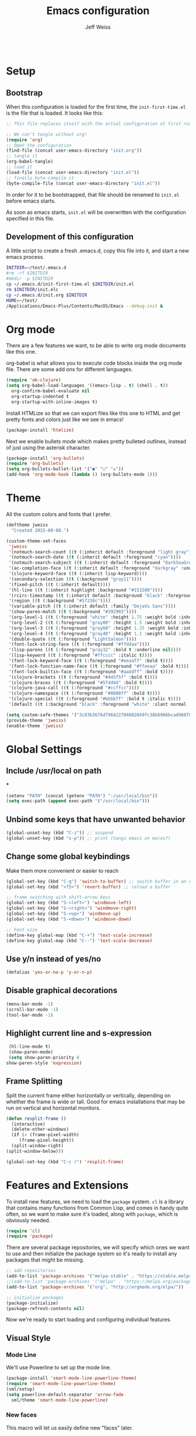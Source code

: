 # -*- mode: org; -*-
#+HTML_HEAD: <link rel="stylesheet" type="text/css" href="http://www.pirilampo.org/styles/readtheorg/css/htmlize.css"/>
#+HTML_HEAD: <link rel="stylesheet" type="text/css" href="http://www.pirilampo.org/styles/readtheorg/css/readtheorg.css"/>
#+HTML_HEAD: <style> pre.src { background: black; color: white; } #content { max-width: 1000px } </style>
#+HTML_HEAD: <script src="https://ajax.googleapis.com/ajax/libs/jquery/2.1.3/jquery.min.js"></script>
#+HTML_HEAD: <script src="https://maxcdn.bootstrapcdn.com/bootstrap/3.3.4/js/bootstrap.min.js"></script>
#+HTML_HEAD: <script type="text/javascript" src="http://www.pirilampo.org/styles/lib/js/jquery.stickytableheaders.js"></script>
#+HTML_HEAD: <script type="text/javascript" src="http://www.pirilampo.org/styles/readtheorg/js/readtheorg.js"></script>

#+TITLE: Emacs configuration
#+AUTHOR: Jeff Weiss
#+BABEL: :cache yes
#+OPTIONS: toc:4 h:4
#+STARTUP: showeverything
#+PROPERTY: header-args :tangle yes

#+BEGIN_SRC emacs-lisp
#+END_SRC

* Setup
** Bootstrap
   When this configuration is loaded for the first time, the
   ~init-first-time.el~ is the file that is loaded. It looks like this:

   #+BEGIN_SRC emacs-lisp :tangle init-first-time.el
     ;; This file replaces itself with the actual configuration at first run.

     ;; We can't tangle without org!
     (require 'org)
     ;; Open the configuration
     (find-file (concat user-emacs-directory "init.org"))
     ;; tangle it
     (org-babel-tangle)
     ;; load it
     (load-file (concat user-emacs-directory "init.el"))
     ;; finally byte-compile it
     (byte-compile-file (concat user-emacs-directory "init.el"))
   #+END_SRC

   In order for it to be bootstrapped, that file should be renamed to
   ~init.el~ before emacs starts.

   As soon as emacs starts, ~init.el~ will be overwritten with the
   configuration specified in this file.
** Development of this configuration
   A little script to create a fresh .emacs.d, copy this file into it,
   and start a new emacs process.

   #+BEGIN_SRC sh
     INITDIR=~/test/.emacs.d
     #rm -rf $INITDIR
     #mkdir -p $INITDIR
     cp ~/.emacs.d/init-first-time.el $INITDIR/init.el
     rm $INITDIR/init.elc
     cp ~/.emacs.d/init.org $INITDIR
     HOME=~/test/
     /Applications/Emacs-Plus/Contents/MacOS/Emacs --debug-init &
   #+END_SRC

   #+RESULTS:
* Org mode
  There are a few features we want, to be able to write org mode
  documents like this one.

  org-babel is what allows you to execute code blocks inside the org
  mode file. There are some add ons for different languages.

  #+BEGIN_SRC emacs-lisp
    (require 'ob-clojure)
    (setq org-babel-load-languages '((emacs-lisp . t) (shell . t))
	  org-confirm-babel-evaluate nil
	  org-startup-indented t
	  org-startup-with-inline-images t)
  #+END_SRC

  Install HTMLize so that we can export files like this one to HTML
  and get pretty fonts and colors just like we see in emacs!

  #+BEGIN_SRC emacs-lisp
    (package-install 'htmlize)
  #+END_SRC

  Next we enable bullets mode which makes pretty bulleted outlines,
  instead of just using the asterisk character.

  #+BEGIN_SRC emacs-lisp
    (package-install 'org-bullets)
    (require 'org-bullets)
    (setq org-bullets-bullet-list '("●" "○" "★"))
    (add-hook 'org-mode-hook (lambda () (org-bullets-mode 1)))
  #+END_SRC
* Theme
  All the custom colors and fonts that I prefer.
  #+BEGIN_SRC emacs-lisp
    (deftheme jweiss
      "Created 2015-09-08.")

    (custom-theme-set-faces
     'jweiss
     '(notmuch-search-count ((t (:inherit default :foreground "light gray"))))
     '(notmuch-search-date ((t (:inherit default :foreground "cyan"))))
     '(notmuch-search-subject ((t (:inherit default :foreground "DarkSeaGreen2"))))
     '(ac-completion-face ((t (:inherit default :foreground "darkgray" :underline t))))
     '(clojure-keyword-face ((t (:inherit lisp-keyword))))
     '(secondary-selection ((t (:background "gray11"))))
     '(fixed-pitch ((t (:inherit default))))
     '(hl-line ((t (:inherit highlight :background "#151500"))))
     '(rcirc-timestamp ((t (:inherit default :background "black" :foreground "gray25"))))
     '(region ((t (:background "#57230c"))))
     '(variable-pitch ((t (:inherit default :family "DejaVu Sans"))))
     '(show-paren-match ((t (:background "#292903"))))
     '(org-level-1 ((t (:foreground "white" :height 1.75 :weight bold :inherit outline-1))))
     '(org-level-2 ((t (:foreground "gray80" :height 1.5 :weight bold :inherit outline-2))))
     '(org-level-3 ((t (:foreground "gray60" :height 1.25 :weight bold :inherit outline-3))))
     '(org-level-4 ((t (:foreground "gray40" :height 1.1 :weight bold :inherit outline-4))))
     '(double-quote ((t (:foreground "LightSalmon"))))
     '(font-lock-string-face ((t (:foreground "#ffddaa"))))
     '(lisp-parens ((t (:foreground "gray32" :bold t :underline nil))))
     '(lisp-keyword ((t (:foreground "#ffcccc" :italic t))))
     '(font-lock-keyword-face ((t (:foreground "#eeaaff" :bold t))))
     '(font-lock-function-name-face ((t (:foreground "#ffeeaa" :bold t))))
     '(font-lock-builtin-face ((t (:foreground "#aaddff" :bold t))))
     '(clojure-brackets ((t (:foreground "#445f5f" :bold t))))
     '(clojure-braces ((t (:foreground "#5f4d44" :bold t))))
     '(clojure-java-call ((t (:foreground "#ccffcc"))))
     '(clojure-namespace ((t (:foreground "#0000ff" :bold t))))
     '(clojure-special ((t (:foreground "#bbbbff" :bold t :italic t))))
     '(default ((t (:background "black" :foreground "white" :slant normal :weight normal :family "DejaVu Sans Mono")))))

    (setq custom-safe-themes '("3c83b3676d796422704082049fc38b6966bcad960f896669dfc21a7a37a748fa" default))
    (provide-theme 'jweiss)
    (enable-theme 'jweiss)
  #+END_SRC

* Global Settings
** Include /usr/local on path
***
   #+BEGIN_SRC emacs-lisp
     (setenv "PATH" (concat (getenv "PATH") ":/usr/local/bin"))
     (setq exec-path (append exec-path '("/usr/local/bin")))
   #+END_SRC

** Unbind some keys that have unwanted behavior
   #+BEGIN_SRC emacs-lisp
     (global-unset-key (kbd "C-z")) ;; suspend
     (global-unset-key (kbd "s-p")) ;; print (hangs emacs on macos?)
   #+END_SRC

** Change some global keybindings
   Make them more convenient or easier to reach

   #+BEGIN_SRC emacs-lisp
     (global-set-key (kbd "C-q") 'switch-to-buffer) ;; switch buffer in an easy combo
     (global-set-key (kbd "<f5>") 'revert-buffer) ;; reload a buffer

     ;; frame switching with shift-arrow keys
     (global-set-key (kbd "S-<left>") 'windmove-left)
     (global-set-key (kbd "S-<right>") 'windmove-right)
     (global-set-key (kbd "S-<up>") 'windmove-up)
     (global-set-key (kbd "S-<down>") 'windmove-down)

     ;; Font size
     (define-key global-map (kbd "C-+") 'text-scale-increase)
     (define-key global-map (kbd "C--") 'text-scale-decrease)
   #+END_SRC

** Use y/n instead of yes/no
   #+BEGIN_SRC emacs-lisp
     (defalias 'yes-or-no-p 'y-or-n-p)
   #+END_SRC

** Disable graphical decorations
   #+BEGIN_SRC emacs-lisp
     (menu-bar-mode -1)
     (scroll-bar-mode -1)
     (tool-bar-mode -1)
   #+END_SRC
** Highlight current line and s-expression
   #+BEGIN_SRC emacs-lisp
     (hl-line-mode t)
     (show-paren-mode)
     (setq show-paren-priority 0
	show-paren-style 'expression)
   #+END_SRC
** Frame Splitting
   Split the current frame either horizontally or vertically, depending
   on whether the frame is wide or tall. Good for emacs installations
   that may be run on vertical and horizontal monitors.
   #+BEGIN_SRC emacs-lisp
     (defun resplit-frame ()
       (interactive)
       (delete-other-windows)
       (if (> (frame-pixel-width)
	      (frame-pixel-height))
	   (split-window-right)
	 (split-window-below)))

     (global-set-key (kbd "C-c r") 'resplit-frame)
   #+END_SRC
* Features and Extensions
  To install new features, we need to load the =package= system. =cl= is
  a library that contains many functions from Common Lisp, and comes in
  handy quite often, so we want to make sure it's loaded, along with
  =package=, which is obviously needed.

  #+BEGIN_SRC emacs-lisp
    (require 'cl)
    (require 'package)
  #+END_SRC

  There are several package repositories, we will specify which ones we
  want to use and then initialize the package system so it's ready to
  install any packages that might be missing.

  #+BEGIN_SRC emacs-lisp
    ;; add repositories
    (add-to-list 'package-archives '("melpa-stable" . "https://stable.melpa.org/packages/") t)
    ;;(add-to-list 'package-archives '("melpa" . "https://melpa.org/packages/") t)
    (add-to-list 'package-archives '("org". "http://orgmode.org/elpa/"))

    ;; initialize packages
    (package-initialize)
    (package-refresh-contents nil)
  #+END_SRC

  Now we're ready to start loading and configuring individual features.
** Visual Style
*** Mode Line
    We'll use Powerline to set up the mode line.
    #+BEGIN_SRC emacs-lisp
      (package-install 'smart-mode-line-powerline-theme)
      (require 'smart-mode-line-powerline-theme)
      (sml/setup)
      (setq powerline-default-separator 'arrow-fade
	    sml/theme 'smart-mode-line-powerline)
    #+END_SRC

*** New faces
    This macro will let us easily define new "faces" later.

    #+BEGIN_SRC emacs-lisp
      (defmacro def-mode-face (name color desc &optional others)
	`(defface ,name '((((class color)) (:foreground ,color ,@others)))
	   ,desc :group 'faces))
    #+END_SRC

** General Editing
*** Completion
    For automatic completion and narrowing of candidates, we'll use [[https://github.com/abo-abo/swiper][Ivy]]
    (also contains functionality called Swiper and Counsel).

    This tool helps you choose from lists, for things like selecting a
    buffer, finding a file, finding a command, etc.

    Swiper shows all of the occurrences of a particular regex in one
    place, it can be a replacement for the builtin ~re-search-forward~.

    ~counsel-git-grep~ is a replacement for ~find-grep~.

    #+BEGIN_SRC emacs-lisp
      (package-install 'counsel)
      (require 'counsel)
      (setq ivy-use-virtual-buffers t) ; for showing recently used first
      (global-set-key (kbd "C-s") 'swiper)
      (global-set-key (kbd "M-x") 'counsel-M-x)
      (global-set-key (kbd "C-x C-f") 'counsel-find-file)
      (global-set-key (kbd "C-c j") 'counsel-git-grep)
    #+END_SRC

*** Smartparens
    #+BEGIN_SRC emacs-lisp
      (package-install 'smartparens)
      (require 'smartparens)
      (require 'smartparens-config)
    #+END_SRC

    Set up smartparens to run in strict mode in these major modes (where
    it doesn't allow parens to become unbalanced!)
    #+BEGIN_SRC emacs-lisp
      (dolist (mode '(scheme emacs-lisp lisp clojure clojurescript eshell html cider-repl))
	  (add-hook (intern (concat (symbol-name mode) "-mode-hook"))
		    #'smartparens-strict-mode))
    #+END_SRC


    Add some keybindings to do paren motion and editing
    #+BEGIN_SRC emacs-lisp
      ;; wrap with parens
      (sp-pair "(" ")" :wrap "M-(")
      (sp-pair "[" "]" :wrap "M-[")
      (sp-pair "{" "}" :wrap "M-{")

      ;; delete backward
      (define-key smartparens-mode-map (kbd "C-M-<backspace>") 'sp-backward-kill-sexp)
    #+END_SRC

    Some other settings
    #+BEGIN_SRC emacs-lisp
      (setq sp-base-key-bindings 'paredit
	    sp-highlight-pair-overlay nil
	    sp-highlight-wrap-overlay nil
	    sp-highlight-wrap-tag-overlay nil)
    #+END_SRC

**** Focus Mode
     My own little experiment using smartparens and emacs' built in
     narrowing to focus on a particular s-expression. It has commands to
     narrow or expand the focus.
     #+BEGIN_SRC emacs-lisp
       (defun narrow-to-expression ()
	 (interactive)
	 (mark-sexp)
	 (narrow-to-region (point) (mark))
	 (deactivate-mark t))

       (defun focus-lisp-movement (motion-fn)
	 (widen)
	 (let ((pt (point)))
	   (funcall motion-fn)
	   (if (not (eq pt (point)))
	       (narrow-to-expression))
	   (deactivate-mark t)))

       (defun focus-lisp-up ()
	 (interactive)
	 (focus-lisp-movement 'sp-backward-up-sexp))

       (defun focus-lisp-down ()
	 (interactive)
	 (focus-lisp-movement 'sp-down-sexp))

       (define-key smartparens-mode-map (kbd "C-M-S-U") 'focus-lisp-up)
       (define-key smartparens-mode-map (kbd "C-M-S-D") 'focus-lisp-down)
       (define-key smartparens-mode-map (kbd "C-M-u") 'sp-backward-up-sexp)
       (global-set-key (kbd "C-x n e") 'narrow-to-expression)
     #+END_SRC

*** Undo Tree
    Allows you to undo and redo without losing any previous states.
    #+BEGIN_SRC emacs-lisp
      (package-install 'undo-tree)
      (autoload 'global-undo-tree-mode "undo-tree")
      (global-undo-tree-mode)
      (setq undo-tree-auto-save-history t
	    undo-tree-visualizer-timestamps t)
    #+END_SRC
*** Multiple cursors
    A powerful tool that allows you to perform any edit operation in many
    places simultaneously. It's great for making the same structural edits
    repeatedly. Same functionality as keyboard macros, but allows you to
    see the results at each step.

    #+BEGIN_SRC emacs-lisp
      (package-install 'multiple-cursors)
      (require 'multiple-cursors)
      (define-prefix-command 'mc-key-map)
      (global-set-key (kbd "C-c m") 'mc-key-map)

      (define-key mc-key-map (kbd ".") 'mc/mark-all-symbols-like-this)
      (define-key mc-key-map (kbd "M-.") 'mc/mark-all-symbols-like-this-in-defun)
      (define-key mc-key-map (kbd ",") 'mc/mark-all-like-this-dwim)
      (define-key mc-key-map (kbd "/") 'mc/mark-more-like-this-extended)
      (define-key mc-key-map (kbd "s") 'mc/mark-next-symbol-like-this)
      (define-key mc-key-map (kbd "m") 'mc/mark-all-dwim)
      (define-key mc/keymap (kbd "M-n") 'mc/cycle-forward)
    #+END_SRC

*** Ace Jump Mode
    Lets you jump anywhere on screen with a few keypresses.

    #+BEGIN_SRC emacs-lisp
      (package-install 'ace-jump-mode)

      (global-set-key (kbd "C-'") 'ace-jump-mode)
      (setq ace-jump-mode-scope 'frame) ;;current frame only
      (setq ace-jump-mode-move-keys ;;lower case hotkeys only
	    (loop for i from ?a to ?z collect i))
    #+END_SRC

** Source Control
   Magit is the best. It's a wrapper for git, and it makes things so much easier.
   #+BEGIN_SRC emacs-lisp
     (package-install 'magit)
     (require 'magit)
     (global-set-key (kbd "<f2>") 'magit-status)
     (setq magit-diff-refine-hunk 'all
	   magit-revert-buffers 'silent
	   magit-save-repository-buffers nil)
   #+END_SRC

   Add the ability to jump right into magit from find-file, so you can
   go to the repository and straight to magit. ~M-o g~ will jump to
   magit from whatever the current candidate is.
   #+BEGIN_SRC emacs-lisp
     (ivy-set-actions 'counsel-find-file '(("g" magit-status "magit")))
   #+END_SRC

** Programming Languages
*** Generic Lisp
    There are some features that apply to all flavors of Lisp, including
    Emacs Lisp, Common Lisp, and Clojure. We'll define them once and apply
    them to the whole lisp family.

**** Colors for keywords, parens, and quotes
     It's nice to have the quote character be a slightly different color
     than the text it's enclosing.

     Lisp keywords (that start with ~:~) are easier to pick out if they are
     a different color from normal lisp symbols.

     Dimming parens to a dark gray is great, as a lisp programmer you tend
     to stop looking at them and only notice the indent level most of the
     time.

     #+BEGIN_SRC emacs-lisp
       (setq my-lisp-font-lock-keywords
	     '(("(\\|)" . 'lisp-parens)
	       ("\\s-+:\\w+" . 'lisp-keyword)
	       ("#?\"" 0 'double-quote prepend)))

       (def-mode-face double-quote "#00920A" "special")
       (def-mode-face lisp-keyword "#45b8f2" "Lisp keywords")
       (def-mode-face lisp-parens "DimGrey" "Lisp parens")

       (font-lock-add-keywords 'lisp-mode my-lisp-font-lock-keywords)

     #+END_SRC
**** Highlight symbols
     :PROPERTIES:
     :CUSTOM_ID: highlight-symbol
     :END:
     This is a feature that highlights all the occurrences of the symbol at
     point, so that you can see where else that symbol is used. We'll use
     autoload so that we only load the feature when it's called upon.
     #+BEGIN_SRC emacs-lisp
       (package-install 'highlight-symbol)
       (autoload 'highlight-symbol-mode "highlight-symbol")
     #+END_SRC
*** Emacs Lisp
    We'll add features to Emacs Lisp first since that's what we're using
    to add functionality to everything else.

    Enable completion when reading an elisp expression from the minibuffer.
    #+BEGIN_SRC emacs-lisp
      (define-key read-expression-map (kbd "TAB") 'completion-at-point)
    #+END_SRC

    For navigating elisp, jumping into functions and back, we'll use the
    slime nav style, which means using ~M-.~ and ~M-,~. Enable it in
    ~ielm-mode~ too (an elisp REPL).
    #+BEGIN_SRC emacs-lisp
      (package-install 'elisp-slime-nav)
      (require 'elisp-slime-nav)
      (dolist (hook '(emacs-lisp-mode-hook ielm-mode-hook))
	(add-hook hook 'elisp-slime-nav-mode))
    #+END_SRC

    Use eldoc in elisp mode. Eldoc is what displays function signatures in
    the echo area, so we can see what arguments a function expects.
    #+BEGIN_SRC emacs-lisp
      (add-hook 'emacs-lisp-mode-hook 'eldoc-mode)
    #+END_SRC

    Use special colors for parens, keywords, and quotes, as we defined
    earlier for generic lisp.

    #+BEGIN_SRC emacs-lisp
      (font-lock-add-keywords 'emacs-lisp-mode my-lisp-font-lock-keywords)
    #+END_SRC
*** Clojure
    First set up the clojure mode, and its hook to define some extra
    behavior in clojure mode:

    + ~imenu~ - bring up a menu of top-level symbols defined in this
      namespace, with completion
    + Disable ~kill-sentence~ which doesn't make sense in structured text
      like lisp. It will end up unbalancing parens and generally making a
      mess.
    + Use [[#highlight-symbol][highlight-symbol]] mode, and bind some keys for jumping to
      next/previous occurrence
    + Use clj-refactor which adds refactor tools like ~require~
      management, renaming, etc.

    #+BEGIN_SRC emacs-lisp
      (package-install 'clojure-mode)
      (autoload 'clojure-mode "clojure-mode")
      (autoload 'clojure-mode-map "clojure-mode" nil nil 'keymap)
      (autoload 'clj-refactor-mode "clj-refactor")
      (add-hook 'clojure-mode-hook
		(lambda ()
		  ;;(define-key clojure-mode-map (kbd "<return>") 'sp-forward-sexp)
		  ;; imenu keybind
		  (define-key clojure-mode-map (kbd "C-c i") 'imenu)
		  ;; disable kill-sentence
		  (define-key global-map (kbd "M-k") nil)
		  ;;enable clojure refactor
		  (clj-refactor-mode 1)
		  ;; highlight symbols
		  (highlight-symbol-mode 1)
		  (define-key clojure-mode-map (kbd "C-M-,") 'highlight-symbol-prev)
		  (define-key clojure-mode-map (kbd "C-M-.") 'highlight-symbol-next)))
    #+END_SRC

    Add the same sort of extra highlighting for clojure that we have for
    generic lisp, but add some extra features (such as different
    highlighting for square and curly braces, booleans etc).
    #+BEGIN_SRC emacs-lisp
      (setq my-clojure-font-lock-keywords
	    (nconc my-lisp-font-lock-keywords
		   '(("#?\\^?{\\|}" . 'clojure-braces)
		     ("\\[\\|\\]" . 'clojure-brackets)
		     ("nil\\|true\\|false\\|%[1-9]?" . 'clojure-special)
		     ("(\\(\\.[^ \n)]*\\|[^ \n)]+\\.\\|new\\)\\([ )\n]\\|$\\)" 1 'clojure-java-call)
		     ("\\<\\(FIXME\\|TODO\\|BUG\\):" 1 'font-lock-warning-face t))))
      (font-lock-add-keywords 'clojure-mode my-clojure-font-lock-keywords)

      ;; Define extra clojure faces
      (def-mode-face clojure-braces "#49b2c7" "Clojure braces")
      (def-mode-face clojure-brackets "#0074e8" "Clojure brackets")
      (def-mode-face clojure-namespace "#a9937a" "Clojure namespace")
      (def-mode-face clojure-java-call "#7587a6" "Clojure Java calls")
      (def-mode-face clojure-special "#0074e8" "Clojure special")

      (font-lock-add-keywords 'clojure-mode my-clojure-font-lock-keywords)
    #+END_SRC
**** Interactive Development
     For interactive programming with clojure, use cider. Use eldoc mode in
     the repl to display function signatures. Allow execution of clojure
     code blocks in org-mode files.

     #+BEGIN_SRC emacs-lisp
       (package-install 'cider)
       (autoload 'cider-repl-mode "cider")
       (font-lock-add-keywords 'cider-repl-mode my-clojure-font-lock-keywords)
       (add-hook 'cider-repl-mode-hook #'eldoc-mode)
       (setq org-babel-clojure-backend 'cider)
     #+END_SRC
